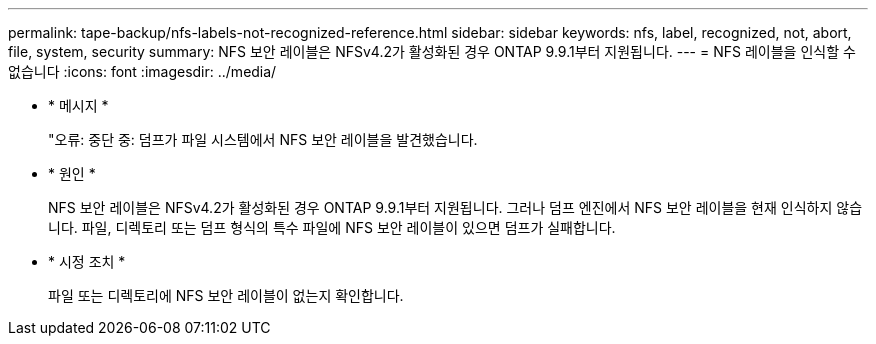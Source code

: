 ---
permalink: tape-backup/nfs-labels-not-recognized-reference.html 
sidebar: sidebar 
keywords: nfs, label, recognized, not, abort, file, system, security 
summary: NFS 보안 레이블은 NFSv4.2가 활성화된 경우 ONTAP 9.9.1부터 지원됩니다. 
---
= NFS 레이블을 인식할 수 없습니다
:icons: font
:imagesdir: ../media/


* * 메시지 *
+
"오류: 중단 중: 덤프가 파일 시스템에서 NFS 보안 레이블을 발견했습니다.

* * 원인 *
+
NFS 보안 레이블은 NFSv4.2가 활성화된 경우 ONTAP 9.9.1부터 지원됩니다. 그러나 덤프 엔진에서 NFS 보안 레이블을 현재 인식하지 않습니다. 파일, 디렉토리 또는 덤프 형식의 특수 파일에 NFS 보안 레이블이 있으면 덤프가 실패합니다.

* * 시정 조치 *
+
파일 또는 디렉토리에 NFS 보안 레이블이 없는지 확인합니다.


